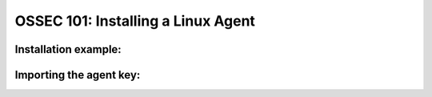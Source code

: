 .. _ossec_101_install_agent_linux:


OSSEC 101: Installing a Linux Agent
-----------------------------------


Installation example:
^^^^^^^^^^^^^^^^^^^^^



Importing the agent key:
^^^^^^^^^^^^^^^^^^^^^^^^






